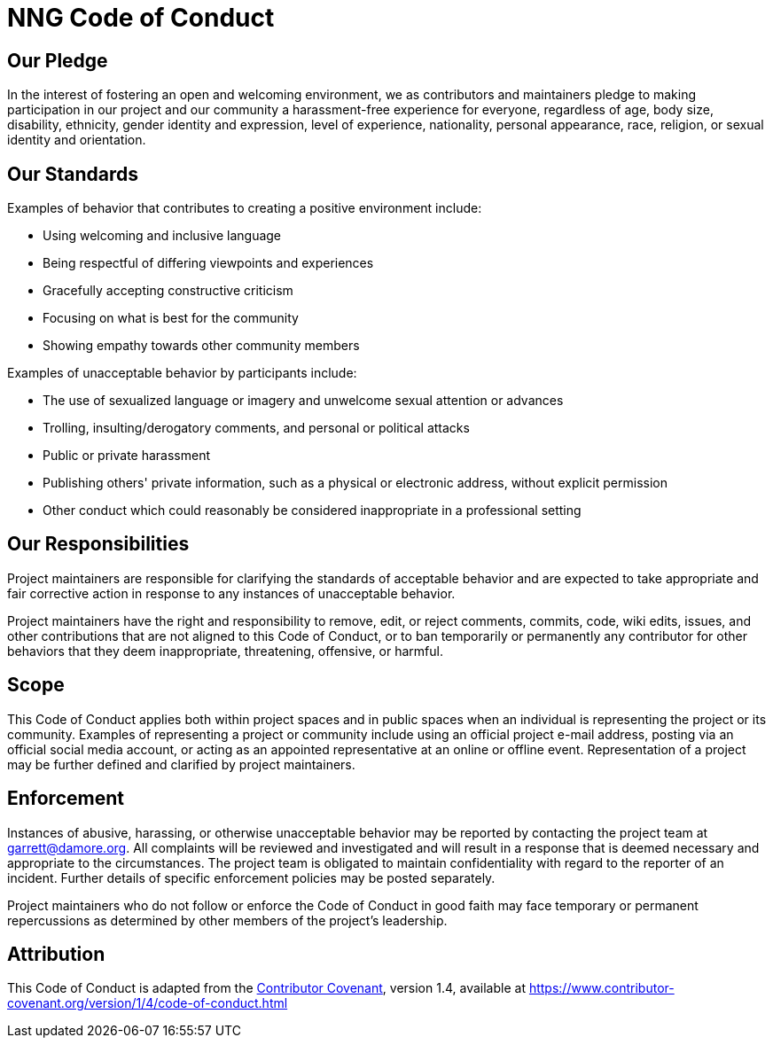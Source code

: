 = NNG Code of Conduct

== Our Pledge

In the interest of fostering an open and welcoming environment, we as
contributors and maintainers pledge to making participation in our project and
our community a harassment-free experience for everyone, regardless of age, body
size, disability, ethnicity, gender identity and expression, level of
experience,
nationality, personal appearance, race, religion, or sexual identity and
orientation.

== Our Standards

Examples of behavior that contributes to creating a positive environment
include:

* Using welcoming and inclusive language
* Being respectful of differing viewpoints and experiences
* Gracefully accepting constructive criticism
* Focusing on what is best for the community
* Showing empathy towards other community members

Examples of unacceptable behavior by participants include:

* The use of sexualized language or imagery and unwelcome sexual attention or
  advances
* Trolling, insulting/derogatory comments, and personal or political attacks
* Public or private harassment
* Publishing others' private information, such as a physical or electronic
  address, without explicit permission
* Other conduct which could reasonably be considered inappropriate in a
  professional setting

== Our Responsibilities

Project maintainers are responsible for clarifying the standards of acceptable
behavior and are expected to take appropriate and fair corrective action in
response to any instances of unacceptable behavior.

Project maintainers have the right and responsibility to remove, edit, or
reject comments, commits, code, wiki edits, issues, and other contributions
that are not aligned to this Code of Conduct, or to ban temporarily or
permanently any contributor for other behaviors that they deem inappropriate,
threatening, offensive, or harmful.

== Scope

This Code of Conduct applies both within project spaces and in public spaces
when an individual is representing the project or its community. Examples of
representing a project or community include using an official project e-mail
address, posting via an official social media account, or acting as an appointed
representative at an online or offline event. Representation of a project may be
further defined and clarified by project maintainers.

== Enforcement

Instances of abusive, harassing, or otherwise unacceptable behavior may be
reported by contacting the project team at garrett@damore.org. All
complaints will be reviewed and investigated and will result in a response that
is deemed necessary and appropriate to the circumstances. The project team is
obligated to maintain confidentiality with regard to the reporter of an
incident.
Further details of specific enforcement policies may be posted separately.

Project maintainers who do not follow or enforce the Code of Conduct in good
faith may face temporary or permanent repercussions as determined by other
members of the project's leadership.

== Attribution

This Code of Conduct is adapted from the
https://www.contributor-convent.org[Contributor Covenant], version 1.4,
available at https://www.contributor-covenant.org/version/1/4/code-of-conduct.html
